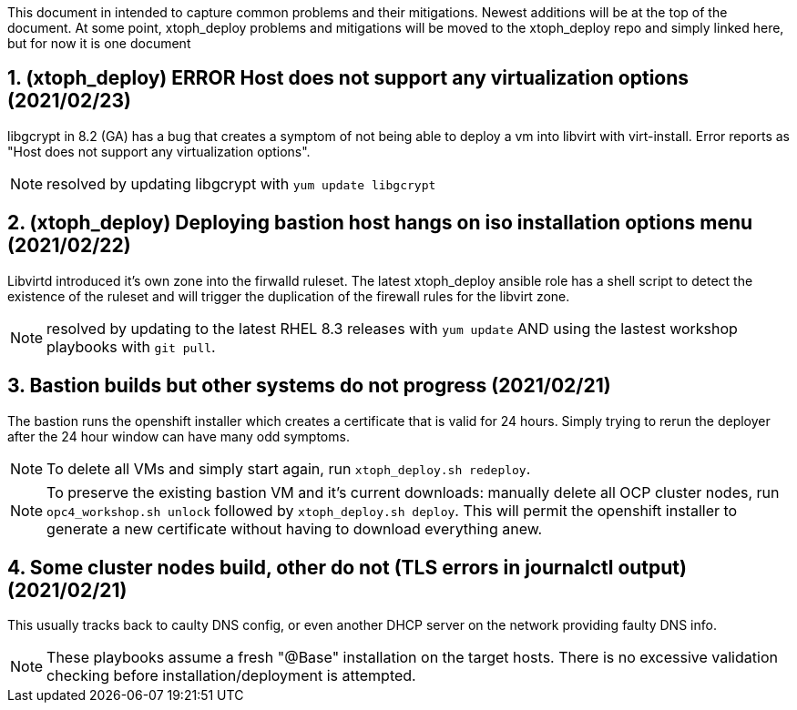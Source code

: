 :gitrepo: https://github.com/xtophd/OCP4-Workshop
:docsdir: documentation
:includedir: _include
:doctype: book
:sectnums:
:sectnumlevels: 3
ifdef::env-github[]
:tip-caption: :bulb:
:note-caption: :information_source:
:important-caption: :heavy_exclamation_mark:
:caution-caption: :fire:
:warning-caption: :warning:
endif::[]
:imagesdir: ./_include/_images/


This document in intended to capture common problems and their mitigations.  Newest additions will be at the top of the document.
At some point, xtoph_deploy problems and mitigations will be moved to the xtoph_deploy repo and simply linked here, but for now it is one document



== (xtoph_deploy) ERROR Host does not support any virtualization options (2021/02/23)

libgcrypt in 8.2 (GA) has a bug that creates a symptom of not being able to deploy a vm into libvirt with virt-install.  Error reports as "Host does not support any virtualization options".

NOTE: resolved by updating libgcrypt with `yum update libgcrypt`



== (xtoph_deploy) Deploying bastion host hangs on iso installation options menu (2021/02/22)

Libvirtd introduced it's own zone into the firwalld ruleset.  The latest xtoph_deploy ansible role has a shell script to detect the existence of the ruleset and will trigger the duplication of the firewall rules for the libvirt zone.

NOTE: resolved by updating to the latest RHEL 8.3 releases with `yum update` AND using the lastest workshop playbooks with `git pull`.



== Bastion builds but other systems do not progress (2021/02/21)

The bastion runs the openshift installer which creates a certificate that is valid for 24 hours.  Simply trying to rerun the deployer after the 24 hour window can have many odd symptoms.

NOTE: To delete all VMs and simply start again, run `xtoph_deploy.sh redeploy`.  

NOTE: To preserve the existing bastion VM and it's current downloads: manually delete all OCP cluster nodes, run `opc4_workshop.sh unlock` followed by `xtoph_deploy.sh deploy`.  This will permit the openshift installer to generate a new certificate without having to download everything anew.  



== Some cluster nodes build, other do not (TLS errors in journalctl output) (2021/02/21)

This usually tracks back to caulty DNS config, or even another DHCP server on the network providing faulty DNS info.

NOTE: These playbooks assume a fresh "@Base" installation on the target hosts.  There is no excessive validation checking before installation/deployment is attempted.
